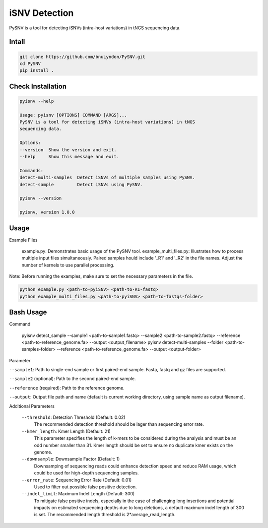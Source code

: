 iSNV Detection
==============

PySNV is a tool for detecting iSNVs (intra-host variations) in tNGS sequencing data.

Intall
------------

.. code-block:: sh

    git clone https://github.com/bnuLyndon/PySNV.git
    cd PySNV
    pip install .

Check Installation
------------

.. code-block:: sh

    pyisnv --help

    Usage: pyisnv [OPTIONS] COMMAND [ARGS]...
    PySNV is a tool for detecting iSNVs (intra-host variations) in tNGS
    sequencing data.

    Options:
    --version  Show the version and exit.
    --help     Show this message and exit.

    Commands:
    detect-multi-samples  Detect iSNVs of multiple samples using PySNV.
    detect-sample         Detect iSNVs using PySNV.

    pyisnv --version

    pyisnv, version 1.0.0


Usage
-----

Example Files

    example.py: Demonstrates basic usage of the PySNV tool.
    example_multi_files.py: Illustrates how to process multiple input files simultaneously. Paired samples hould include '_R1' and '_R2' in the file names. Adjust the number of kernels to use parallel processing.

Note: Before running the examples, make sure to set the necessary parameters in the file.

.. code-block:: sh

    python example.py <path-to-pyiSNV> <path-to-R1-fastq>
    python example_multi_files.py <path-to-pyiSNV> <path-to-fastqs-folder>

Bash Usage
------------------

Command

    pyisnv detect_sample --sample1 <path-to-sample1.fastq> --sample2 <path-to-sample2.fastq> --reference <path-to-reference_genome.fa> --output <output_filename>
    pyisnv detect-multi-samples --folder <path-to-samples-folder>  --reference <path-to-reference_genome.fa> --output <output-folder>

Parameter

``--sample1``: Path to single-end sample or first paired-end sample. Fasta, fastq and gz files are supported.

``--sample2`` (optional): Path to the second paired-end sample.

``--reference`` (required): Path to the reference genome.

``--output``: Output file path and name (default is current working directory, using sample name as output filename).

Additional Parameters

    ``--threshold``: Detection Threshold (Default: 0.02)
        The recommended detection threshold should be lager than sequencing error rate.\
    ``--kmer_length``: Kmer Length (Default: 21)
        This parameter specifies the length of k-mers to be considered during the analysis and must be an odd number smaller than 31. Kmer length should be set to ensure no duplicate kmer exists on the genome.\
    ``--downsample``: Downsample Factor (Default: 1)
        Downsamping of sequencing reads could enhance detection speed and reduce RAM usage, which could be used for high-depth sequencing samples. \
    ``--error_rate``: Sequencing Error Rate (Default: 0.01)
        Used to filter out possible false positive detection.\
    ``--indel_limit``: Maximum Indel Length (Default: 300)
        To mitigate false positive indels, especially in the case of challenging long insertions and potential impacts on estimated sequencing depths due to long deletions, a default maximum indel length of 300 is set. The recommended length threshold is 2*average_read_length.\
